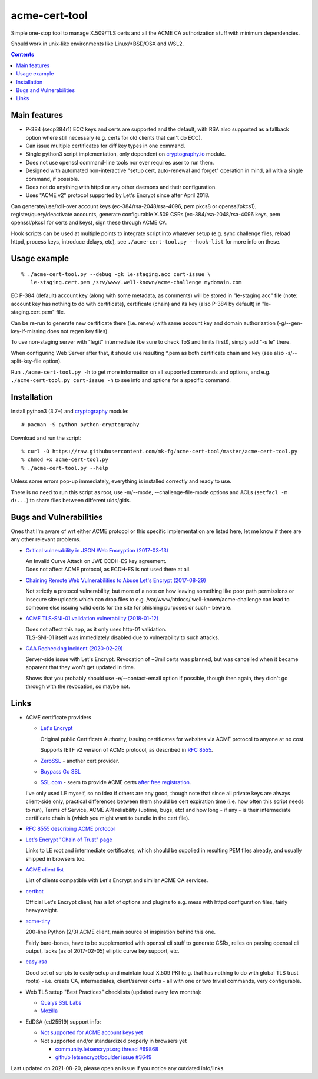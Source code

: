 ================
 acme-cert-tool
================

Simple one-stop tool to manage X.509/TLS certs and all the ACME CA
authorization stuff with minimum dependencies.

Should work in unix-like environments like Linux/\*BSD/OSX and WSL2.

.. contents::
  :backlinks: none


Main features
-------------

- P-384 (secp384r1) ECC keys and certs are supported and the default,
  with RSA also supported as a fallback option where still necessary
  (e.g. certs for old clients that can't do ECC).

- Can issue multiple certificates for diff key types in one command.

- Single python3 script implementation,
  only dependent on `cryptography.io <https://cryptography.io/>`_ module.

- Does not use openssl command-line tools nor ever requires user to run them.

- Designed with automated non-interactive "setup cert, auto-renewal and forget"
  operation in mind, all with a single command, if possible.

- Does not do anything with httpd or any other daemons and their configuration.

- Uses "ACME v2" protocol supported by Let's Encrypt since after April 2018.

Can generate/use/roll-over account keys (ec-384/rsa-2048/rsa-4096,
pem pkcs8 or openssl/pkcs1), register/query/deactivate accounts,
generate configurable X.509 CSRs (ec-384/rsa-2048/rsa-4096 keys, pem
openssl/pkcs1 for certs and keys), sign these through ACME CA.

Hook scripts can be used at multiple points to integrate script into whatever
setup (e.g. sync challenge files, reload httpd, process keys, introduce delays, etc),
see ``./acme-cert-tool.py --hook-list`` for more info on these.


Usage example
-------------

::

  % ./acme-cert-tool.py --debug -gk le-staging.acc cert-issue \
     le-staging.cert.pem /srv/www/.well-known/acme-challenge mydomain.com

EC P-384 (default) account key (along with some metadata, as comments) will be
stored in "le-staging.acc" file (note: account key has nothing to do with
certificate), certificate (chain) and its key (also P-384 by default) in
"le-staging.cert.pem" file.

Can be re-run to generate new certificate there (i.e. renew) with same account key
and domain authorization (-g/--gen-key-if-missing does not regen key files).

To use non-staging server with "legit" intermediate
(be sure to check ToS and limits first!), simply add "-s le" there.

When configuring Web Server after that, it should use resulting \*.pem
as both certificate chain and key (see also -s/--split-key-file option).

Run ``./acme-cert-tool.py -h`` to get more information on all supported commands
and options, and e.g. ``./acme-cert-tool.py cert-issue -h`` to see info and options
for a specific command.


Installation
------------

Install python3 (3.7+) and `cryptography <https://cryptography.io/>`_ module::

  # pacman -S python python-cryptography

Download and run the script::

  % curl -O https://raw.githubusercontent.com/mk-fg/acme-cert-tool/master/acme-cert-tool.py
  % chmod +x acme-cert-tool.py
  % ./acme-cert-tool.py --help

Unless some errors pop-up immediately, everything is installed correctly and ready to use.

There is no need to run this script as root, use -m/--mode, --challenge-file-mode
options and ACLs (``setfacl -m d:...``) to share files between different uids/gids.


Bugs and Vulnerabilities
------------------------

Ones that I'm aware of wrt either ACME protocol or this specific implementation
are listed here, let me know if there are any other relevant problems.

- `Critical vulnerability in JSON Web Encryption (2017-03-13)
  <http://blog.intothesymmetry.com/2017/03/critical-vulnerability-in-json-web.html>`_

  | An Invalid Curve Attack on JWE ECDH-ES key agreement.
  | Does not affect ACME protocol, as ECDH-ES is not used there at all.

- `Chaining Remote Web Vulnerabilities to Abuse Let's Encrypt (2017-08-29)
  <https://www.mike-gualtieri.com/posts/chaining-remote-web-vulnerabilities-to-abuse-lets-encrypt>`_

  Not strictly a protocol vulnerability, but more of a note on how leaving
  something like poor path permissions or insecure site uploads which can drop
  files to e.g. /var/www/htdocs/.well-known/acme-challenge can lead to someone
  else issuing valid certs for the site for phishing purposes or such - beware.

- `ACME TLS-SNI-01 validation vulnerability (2018-01-12)
  <https://labs.detectify.com/2018/01/12/how-i-exploited-acme-tls-sni-01-issuing-lets-encrypt-ssl-certs-for-any-domain-using-shared-hosting/>`_

  | Does not affect this app, as it only uses http-01 validation.
  | TLS-SNI-01 itself was immediately disabled due to vulnerability to such attacks.

- `CAA Rechecking Incident (2020-02-29) <https://letsencrypt.org/caaproblem/>`_

  Server-side issue with Let's Encrypt. Revocation of ~3mil certs was planned,
  but was cancelled when it became apparent that they won't get updated in time.

  Shows that you probably should use -e/--contact-email option if possible,
  though then again, they didn't go through with the revocation, so maybe not.


Links
-----

- ACME certificate providers

  - `Let's Encrypt <https://letsencrypt.org/>`_

    Original public Certificate Authority, issuing certificates for websites via
    ACME protocol to anyone at no cost.

    Supports IETF v2 version of ACME protocol, as described in
    `RFC 8555 <https://tools.ietf.org/html/rfc8555>`_.

  - `ZeroSSL <https://zerossl.com/>`_ - another cert provider.

  - `Buypass Go SSL <https://www.buypass.com/ssl/products/acme>`_

  - `SSL.com <https://www.ssl.com/>`_ - seem to provide ACME certs
    `after free registration <https://scotthelme.co.uk/heres-another-free-ca-as-an-alternative-to-lets-encrypt/>`_.

  I've only used LE myself, so no idea if others are any good, though note that
  since all private keys are always client-side only, practical differences between
  them should be cert expiration time (i.e. how often this script needs to run),
  Terms of Service, ACME API reliability (uptime, bugs, etc) and how long - if any -
  is their intermediate certificate chain is (which you might want to bundle in the cert file).

- `RFC 8555 describing ACME protocol <https://tools.ietf.org/html/rfc8555>`_

- `Let's Encrypt "Chain of Trust" page <https://letsencrypt.org/certificates/>`_

  Links to LE root and intermediate certificates, which should be supplied in
  resulting PEM files already, and usually shipped in browsers too.

- `ACME client list <https://letsencrypt.org/docs/client-options/>`_

  List of clients compatible with Let's Encrypt and similar ACME CA services.

- `certbot <https://github.com/certbot/certbot/>`_

  Official Let's Encrypt client, has a lot of options and plugins to e.g. mess
  with httpd configuration files, fairly heavyweight.

- `acme-tiny <https://github.com/diafygi/acme-tiny>`_

  200-line Python (2/3) ACME client, main source of inspiration behind this one.

  Fairly bare-bones, have to be supplemented with openssl cli stuff to generate
  CSRs, relies on parsing openssl cli output, lacks (as of 2017-02-05) elliptic
  curve key support, etc.

- `easy-rsa <https://github.com/OpenVPN/easy-rsa/>`_

  Good set of scripts to easily setup and maintain local X.509 PKI (e.g. that
  has nothing to do with global TLS trust roots) - i.e. create CA, intermediates,
  client/server certs - all with one or two trivial commands, very configurable.

- Web TLS setup "Best Practices" checklists (updated every few months):

  - `Qualys SSL Labs <https://github.com/ssllabs/research/wiki/SSL-and-TLS-Deployment-Best-Practices>`_
  - `Mozilla <https://wiki.mozilla.org/Security/Server_Side_TLS>`_

- EdDSA (ed25519) support info:

  - `Not supported for ACME account keys yet
    <https://github.com/letsencrypt/boulder/issues/4213>`_

  - Not supported and/or standardized properly in browsers yet

    - `community.letsencrypt.org thread #69868
      <https://community.letsencrypt.org/t/support-ed25519-and-ed448/69868>`_

    - `github letsencrypt/boulder issue #3649
      <https://github.com/letsencrypt/boulder/issues/3649>`_

Last updated on 2021-08-20,
please open an issue if you notice any outdated info/links.
